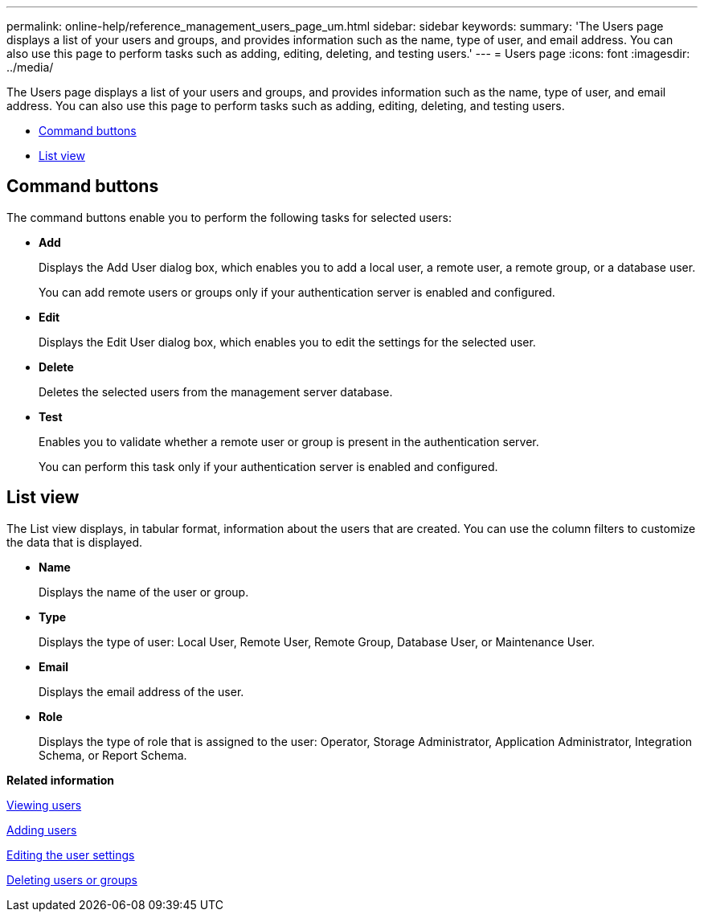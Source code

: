 ---
permalink: online-help/reference_management_users_page_um.html
sidebar: sidebar
keywords: 
summary: 'The Users page displays a list of your users and groups, and provides information such as the name, type of user, and email address. You can also use this page to perform tasks such as adding, editing, deleting, and testing users.'
---
= Users page
:icons: font
:imagesdir: ../media/

[.lead]
The Users page displays a list of your users and groups, and provides information such as the name, type of user, and email address. You can also use this page to perform tasks such as adding, editing, deleting, and testing users.

* <<GUID-49615DD0-0E3D-4657-B35B-172D41553139,Command buttons>>
* <<SECTION_54BD4675CEC143A0BC102572F7562CE2,List view>>

== Command buttons

The command buttons enable you to perform the following tasks for selected users:

* *Add*
+
Displays the Add User dialog box, which enables you to add a local user, a remote user, a remote group, or a database user.
+
You can add remote users or groups only if your authentication server is enabled and configured.

* *Edit*
+
Displays the Edit User dialog box, which enables you to edit the settings for the selected user.

* *Delete*
+
Deletes the selected users from the management server database.

* *Test*
+
Enables you to validate whether a remote user or group is present in the authentication server.
+
You can perform this task only if your authentication server is enabled and configured.

== List view

The List view displays, in tabular format, information about the users that are created. You can use the column filters to customize the data that is displayed.

* *Name*
+
Displays the name of the user or group.

* *Type*
+
Displays the type of user: Local User, Remote User, Remote Group, Database User, or Maintenance User.

* *Email*
+
Displays the email address of the user.

* *Role*
+
Displays the type of role that is assigned to the user: Operator, Storage Administrator, Application Administrator, Integration Schema, or Report Schema.

*Related information*

xref:task_viewing_users.adoc[Viewing users]

xref:task_adding_users.adoc[Adding users]

xref:task_editing_user_settings.adoc[Editing the user settings]

xref:task_deleting_users_or_groups.adoc[Deleting users or groups]
